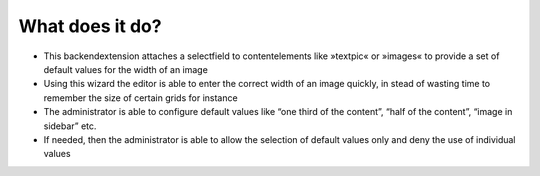 What does it do?
^^^^^^^^^^^^^^^^

- This backendextension attaches a selectfield to contentelements like
  »textpic« or »images« to provide a set of default values for the width
  of an image

- Using this wizard the editor is able to enter the correct width of an
  image quickly, in stead of wasting time to remember the size of
  certain grids for instance

- The administrator is able to configure default values like “one third
  of the content”, “half of the content”, “image in sidebar” etc.

- If needed, then the administrator is able to allow the selection of
  default values only and deny the use of individual values

